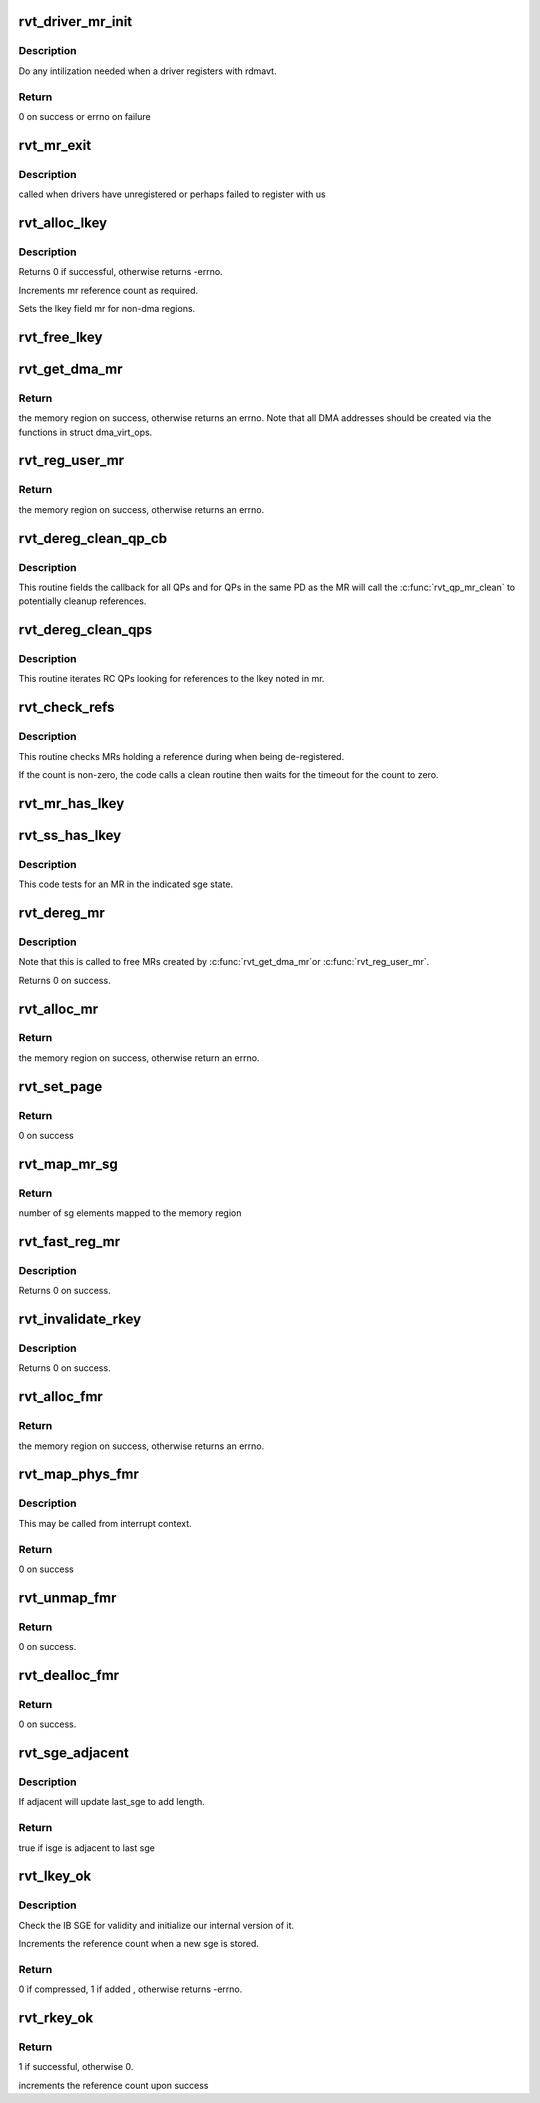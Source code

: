 .. -*- coding: utf-8; mode: rst -*-
.. src-file: drivers/infiniband/sw/rdmavt/mr.c

.. _`rvt_driver_mr_init`:

rvt_driver_mr_init
==================

.. c:function:: int rvt_driver_mr_init(struct rvt_dev_info *rdi)

    Init MR resources per driver

    :param struct rvt_dev_info \*rdi:
        rvt dev struct

.. _`rvt_driver_mr_init.description`:

Description
-----------

Do any intilization needed when a driver registers with rdmavt.

.. _`rvt_driver_mr_init.return`:

Return
------

0 on success or errno on failure

.. _`rvt_mr_exit`:

rvt_mr_exit
===========

.. c:function:: void rvt_mr_exit(struct rvt_dev_info *rdi)

    clean up MR \ ``rdi``\ : rvt dev structure

    :param struct rvt_dev_info \*rdi:
        *undescribed*

.. _`rvt_mr_exit.description`:

Description
-----------

called when drivers have unregistered or perhaps failed to register with us

.. _`rvt_alloc_lkey`:

rvt_alloc_lkey
==============

.. c:function:: int rvt_alloc_lkey(struct rvt_mregion *mr, int dma_region)

    allocate an lkey

    :param struct rvt_mregion \*mr:
        memory region that this lkey protects

    :param int dma_region:
        0->normal key, 1->restricted DMA key

.. _`rvt_alloc_lkey.description`:

Description
-----------

Returns 0 if successful, otherwise returns -errno.

Increments mr reference count as required.

Sets the lkey field mr for non-dma regions.

.. _`rvt_free_lkey`:

rvt_free_lkey
=============

.. c:function:: void rvt_free_lkey(struct rvt_mregion *mr)

    free an lkey

    :param struct rvt_mregion \*mr:
        mr to free from tables

.. _`rvt_get_dma_mr`:

rvt_get_dma_mr
==============

.. c:function:: struct ib_mr *rvt_get_dma_mr(struct ib_pd *pd, int acc)

    get a DMA memory region

    :param struct ib_pd \*pd:
        protection domain for this memory region

    :param int acc:
        access flags

.. _`rvt_get_dma_mr.return`:

Return
------

the memory region on success, otherwise returns an errno.
Note that all DMA addresses should be created via the functions in
struct dma_virt_ops.

.. _`rvt_reg_user_mr`:

rvt_reg_user_mr
===============

.. c:function:: struct ib_mr *rvt_reg_user_mr(struct ib_pd *pd, u64 start, u64 length, u64 virt_addr, int mr_access_flags, struct ib_udata *udata)

    register a userspace memory region

    :param struct ib_pd \*pd:
        protection domain for this memory region

    :param u64 start:
        starting userspace address

    :param u64 length:
        length of region to register

    :param u64 virt_addr:
        *undescribed*

    :param int mr_access_flags:
        access flags for this memory region

    :param struct ib_udata \*udata:
        unused by the driver

.. _`rvt_reg_user_mr.return`:

Return
------

the memory region on success, otherwise returns an errno.

.. _`rvt_dereg_clean_qp_cb`:

rvt_dereg_clean_qp_cb
=====================

.. c:function:: void rvt_dereg_clean_qp_cb(struct rvt_qp *qp, u64 v)

    callback from iterator \ ``qp``\  - the qp \ ``v``\  - the mregion (as u64)

    :param struct rvt_qp \*qp:
        *undescribed*

    :param u64 v:
        *undescribed*

.. _`rvt_dereg_clean_qp_cb.description`:

Description
-----------

This routine fields the callback for all QPs and
for QPs in the same PD as the MR will call the
\ :c:func:`rvt_qp_mr_clean`\  to potentially cleanup references.

.. _`rvt_dereg_clean_qps`:

rvt_dereg_clean_qps
===================

.. c:function:: void rvt_dereg_clean_qps(struct rvt_mregion *mr)

    find QPs for reference cleanup \ ``mr``\  - the MR that is being deregistered

    :param struct rvt_mregion \*mr:
        *undescribed*

.. _`rvt_dereg_clean_qps.description`:

Description
-----------

This routine iterates RC QPs looking for references
to the lkey noted in mr.

.. _`rvt_check_refs`:

rvt_check_refs
==============

.. c:function:: int rvt_check_refs(struct rvt_mregion *mr, const char *t)

    check references \ ``mr``\  - the megion \ ``t``\  - the caller identification

    :param struct rvt_mregion \*mr:
        *undescribed*

    :param const char \*t:
        *undescribed*

.. _`rvt_check_refs.description`:

Description
-----------

This routine checks MRs holding a reference during
when being de-registered.

If the count is non-zero, the code calls a clean routine then
waits for the timeout for the count to zero.

.. _`rvt_mr_has_lkey`:

rvt_mr_has_lkey
===============

.. c:function:: bool rvt_mr_has_lkey(struct rvt_mregion *mr, u32 lkey)

    is MR \ ``mr``\  - the mregion \ ``lkey``\  - the lkey

    :param struct rvt_mregion \*mr:
        *undescribed*

    :param u32 lkey:
        *undescribed*

.. _`rvt_ss_has_lkey`:

rvt_ss_has_lkey
===============

.. c:function:: bool rvt_ss_has_lkey(struct rvt_sge_state *ss, u32 lkey)

    is mr in sge tests \ ``ss``\  - the sge state \ ``lkey``\ 

    :param struct rvt_sge_state \*ss:
        *undescribed*

    :param u32 lkey:
        *undescribed*

.. _`rvt_ss_has_lkey.description`:

Description
-----------

This code tests for an MR in the indicated
sge state.

.. _`rvt_dereg_mr`:

rvt_dereg_mr
============

.. c:function:: int rvt_dereg_mr(struct ib_mr *ibmr)

    unregister and free a memory region

    :param struct ib_mr \*ibmr:
        the memory region to free

.. _`rvt_dereg_mr.description`:

Description
-----------


Note that this is called to free MRs created by \ :c:func:`rvt_get_dma_mr`\ 
or \ :c:func:`rvt_reg_user_mr`\ .

Returns 0 on success.

.. _`rvt_alloc_mr`:

rvt_alloc_mr
============

.. c:function:: struct ib_mr *rvt_alloc_mr(struct ib_pd *pd, enum ib_mr_type mr_type, u32 max_num_sg)

    Allocate a memory region usable with the

    :param struct ib_pd \*pd:
        protection domain for this memory region

    :param enum ib_mr_type mr_type:
        mem region type

    :param u32 max_num_sg:
        Max number of segments allowed

.. _`rvt_alloc_mr.return`:

Return
------

the memory region on success, otherwise return an errno.

.. _`rvt_set_page`:

rvt_set_page
============

.. c:function:: int rvt_set_page(struct ib_mr *ibmr, u64 addr)

    page assignment function called by ib_sg_to_pages

    :param struct ib_mr \*ibmr:
        memory region

    :param u64 addr:
        dma address of mapped page

.. _`rvt_set_page.return`:

Return
------

0 on success

.. _`rvt_map_mr_sg`:

rvt_map_mr_sg
=============

.. c:function:: int rvt_map_mr_sg(struct ib_mr *ibmr, struct scatterlist *sg, int sg_nents, unsigned int *sg_offset)

    map sg list and set it the memory region

    :param struct ib_mr \*ibmr:
        memory region

    :param struct scatterlist \*sg:
        dma mapped scatterlist

    :param int sg_nents:
        number of entries in sg

    :param unsigned int \*sg_offset:
        offset in bytes into sg

.. _`rvt_map_mr_sg.return`:

Return
------

number of sg elements mapped to the memory region

.. _`rvt_fast_reg_mr`:

rvt_fast_reg_mr
===============

.. c:function:: int rvt_fast_reg_mr(struct rvt_qp *qp, struct ib_mr *ibmr, u32 key, int access)

    fast register physical MR

    :param struct rvt_qp \*qp:
        the queue pair where the work request comes from

    :param struct ib_mr \*ibmr:
        the memory region to be registered

    :param u32 key:
        updated key for this memory region

    :param int access:
        access flags for this memory region

.. _`rvt_fast_reg_mr.description`:

Description
-----------

Returns 0 on success.

.. _`rvt_invalidate_rkey`:

rvt_invalidate_rkey
===================

.. c:function:: int rvt_invalidate_rkey(struct rvt_qp *qp, u32 rkey)

    invalidate an MR rkey

    :param struct rvt_qp \*qp:
        queue pair associated with the invalidate op

    :param u32 rkey:
        rkey to invalidate

.. _`rvt_invalidate_rkey.description`:

Description
-----------

Returns 0 on success.

.. _`rvt_alloc_fmr`:

rvt_alloc_fmr
=============

.. c:function:: struct ib_fmr *rvt_alloc_fmr(struct ib_pd *pd, int mr_access_flags, struct ib_fmr_attr *fmr_attr)

    allocate a fast memory region

    :param struct ib_pd \*pd:
        the protection domain for this memory region

    :param int mr_access_flags:
        access flags for this memory region

    :param struct ib_fmr_attr \*fmr_attr:
        fast memory region attributes

.. _`rvt_alloc_fmr.return`:

Return
------

the memory region on success, otherwise returns an errno.

.. _`rvt_map_phys_fmr`:

rvt_map_phys_fmr
================

.. c:function:: int rvt_map_phys_fmr(struct ib_fmr *ibfmr, u64 *page_list, int list_len, u64 iova)

    set up a fast memory region

    :param struct ib_fmr \*ibfmr:
        *undescribed*

    :param u64 \*page_list:
        the list of pages to associate with the fast memory region

    :param int list_len:
        the number of pages to associate with the fast memory region

    :param u64 iova:
        the virtual address of the start of the fast memory region

.. _`rvt_map_phys_fmr.description`:

Description
-----------

This may be called from interrupt context.

.. _`rvt_map_phys_fmr.return`:

Return
------

0 on success

.. _`rvt_unmap_fmr`:

rvt_unmap_fmr
=============

.. c:function:: int rvt_unmap_fmr(struct list_head *fmr_list)

    unmap fast memory regions

    :param struct list_head \*fmr_list:
        the list of fast memory regions to unmap

.. _`rvt_unmap_fmr.return`:

Return
------

0 on success.

.. _`rvt_dealloc_fmr`:

rvt_dealloc_fmr
===============

.. c:function:: int rvt_dealloc_fmr(struct ib_fmr *ibfmr)

    deallocate a fast memory region

    :param struct ib_fmr \*ibfmr:
        the fast memory region to deallocate

.. _`rvt_dealloc_fmr.return`:

Return
------

0 on success.

.. _`rvt_sge_adjacent`:

rvt_sge_adjacent
================

.. c:function:: bool rvt_sge_adjacent(struct rvt_sge *last_sge, struct ib_sge *sge)

    is isge compressible

    :param struct rvt_sge \*last_sge:
        last outgoing SGE written

    :param struct ib_sge \*sge:
        SGE to check

.. _`rvt_sge_adjacent.description`:

Description
-----------

If adjacent will update last_sge to add length.

.. _`rvt_sge_adjacent.return`:

Return
------

true if isge is adjacent to last sge

.. _`rvt_lkey_ok`:

rvt_lkey_ok
===========

.. c:function:: int rvt_lkey_ok(struct rvt_lkey_table *rkt, struct rvt_pd *pd, struct rvt_sge *isge, struct rvt_sge *last_sge, struct ib_sge *sge, int acc)

    check IB SGE for validity and initialize

    :param struct rvt_lkey_table \*rkt:
        table containing lkey to check SGE against

    :param struct rvt_pd \*pd:
        protection domain

    :param struct rvt_sge \*isge:
        outgoing internal SGE

    :param struct rvt_sge \*last_sge:
        last outgoing SGE written

    :param struct ib_sge \*sge:
        SGE to check

    :param int acc:
        access flags

.. _`rvt_lkey_ok.description`:

Description
-----------

Check the IB SGE for validity and initialize our internal version
of it.

Increments the reference count when a new sge is stored.

.. _`rvt_lkey_ok.return`:

Return
------

0 if compressed, 1 if added , otherwise returns -errno.

.. _`rvt_rkey_ok`:

rvt_rkey_ok
===========

.. c:function:: int rvt_rkey_ok(struct rvt_qp *qp, struct rvt_sge *sge, u32 len, u64 vaddr, u32 rkey, int acc)

    check the IB virtual address, length, and RKEY

    :param struct rvt_qp \*qp:
        qp for validation

    :param struct rvt_sge \*sge:
        SGE state

    :param u32 len:
        length of data

    :param u64 vaddr:
        virtual address to place data

    :param u32 rkey:
        rkey to check

    :param int acc:
        access flags

.. _`rvt_rkey_ok.return`:

Return
------

1 if successful, otherwise 0.

increments the reference count upon success

.. This file was automatic generated / don't edit.

